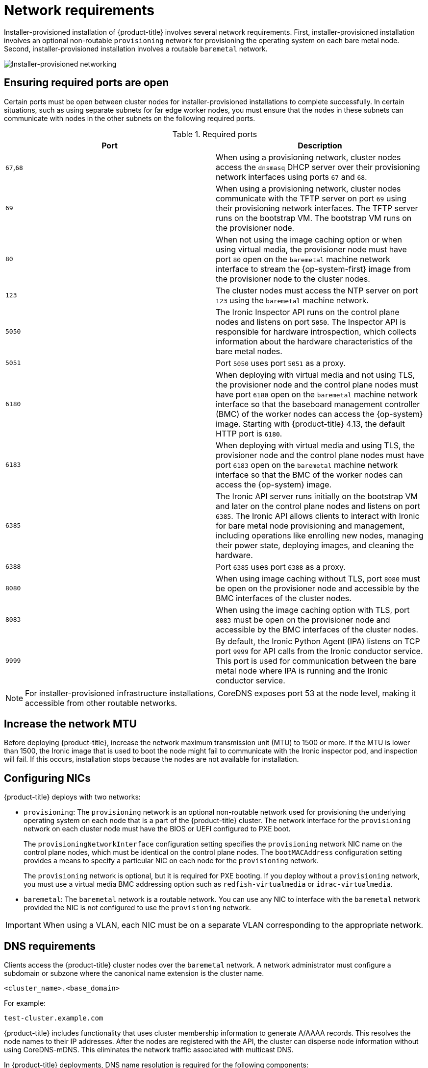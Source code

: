 // Module included in the following assemblies:
//
// * installing/installing_bare_metal_ipi/ipi-install-prerequisites.adoc

:_mod-docs-content-type: CONCEPT
[id="network-requirements_{context}"]
= Network requirements

Installer-provisioned installation of {product-title} involves several network requirements. First, installer-provisioned installation involves an optional non-routable `provisioning` network for provisioning the operating system on each bare metal node. Second, installer-provisioned installation involves a routable `baremetal` network.

image::210_OpenShift_Baremetal_IPI_Deployment_updates_0122_2.png[Installer-provisioned networking]

[id="network-requirements-ensuring-required-ports-are-open_{context}"]
== Ensuring required ports are open

Certain ports must be open between cluster nodes for installer-provisioned installations to complete successfully. In certain situations, such as using separate subnets for far edge worker nodes, you must ensure that the nodes in these subnets can communicate with nodes in the other subnets on the following required ports.

.Required ports
[options="header"]
|====
|Port|Description

|`67`,`68` | When using a provisioning network, cluster nodes access the `dnsmasq` DHCP server over their provisioning network interfaces using ports `67` and `68`.

| `69` | When using a provisioning network, cluster nodes communicate with the TFTP server on port `69` using their provisioning network interfaces. The TFTP server runs on the bootstrap VM. The bootstrap VM runs on the provisioner node.

| `80` | When not using the image caching option or when using virtual media, the provisioner node must have port `80` open on the `baremetal` machine network interface to stream the {op-system-first} image from the provisioner node to the cluster nodes.

| `123` | The cluster nodes must access the NTP server on port `123` using the `baremetal` machine network.

|`5050`| The Ironic Inspector API runs on the control plane nodes and listens on port `5050`. The Inspector API is responsible for hardware introspection, which collects information about the hardware characteristics of the bare metal nodes.

|`5051`| Port `5050` uses port `5051` as a proxy.

|`6180`| When deploying with virtual media and not using TLS, the provisioner node and the control plane nodes must have port `6180` open on the `baremetal` machine network interface so that the baseboard management controller (BMC) of the worker nodes can access the {op-system} image. Starting with {product-title} 4.13, the default HTTP port is `6180`.

|`6183`| When deploying with virtual media and using TLS, the provisioner node and the control plane nodes must have port `6183` open on the `baremetal` machine network interface so that the BMC of the worker nodes can access the {op-system} image.

|`6385`| The Ironic API server runs initially on the bootstrap VM and later on the control plane nodes and listens on port `6385`. The Ironic API allows clients to interact with Ironic for bare metal node provisioning and management, including operations like enrolling new nodes, managing their power state, deploying images, and cleaning the hardware.

|`6388`| Port `6385` uses port `6388` as a proxy.

|`8080`| When using image caching without TLS, port `8080` must be open on the provisioner node and accessible by the BMC interfaces of the cluster nodes.

|`8083`| When using the image caching option with TLS, port `8083` must be open on the provisioner node and accessible by the BMC interfaces of the cluster nodes.

|`9999`| By default, the Ironic Python Agent (IPA) listens on TCP port `9999` for API calls from the Ironic conductor service. This port is used for communication between the bare metal node where IPA is running and the Ironic conductor service.

|====

[NOTE]
====
For installer-provisioned infrastructure installations, CoreDNS exposes port 53 at the node level, making it accessible from other routable networks.
====

[id="network-requirements-increase-mtu_{context}"]
== Increase the network MTU

Before deploying {product-title}, increase the network maximum transmission unit (MTU) to 1500 or more. If the MTU is lower than 1500, the Ironic image that is used to boot the node might fail to communicate with the Ironic inspector pod, and inspection will fail. If this occurs, installation stops because the nodes are not available for installation.

[id="network-requirements-config-nics_{context}"]
== Configuring NICs

{product-title} deploys with two networks:

- `provisioning`: The `provisioning` network is an optional non-routable network used for provisioning the underlying operating system on each node that is a part of the {product-title} cluster. The network interface for the `provisioning` network on each cluster node must have the BIOS or UEFI configured to PXE boot.
+
The `provisioningNetworkInterface` configuration setting specifies the `provisioning` network NIC name on the control plane nodes, which must be identical on the control plane nodes. The `bootMACAddress` configuration setting provides a means to specify a particular NIC on each node for the `provisioning` network.
+
The `provisioning` network is optional, but it is required for PXE booting. If you deploy without a `provisioning` network, you must use a virtual media BMC addressing option such as `redfish-virtualmedia` or `idrac-virtualmedia`.

- `baremetal`: The `baremetal` network is a routable network. You can use any NIC to interface with the `baremetal` network provided the NIC is not configured to use the `provisioning` network.

[IMPORTANT]
====
When using a VLAN, each NIC must be on a separate VLAN corresponding to the appropriate network.
====

[id="network-requirements-dns_{context}"]
== DNS requirements

Clients access the {product-title} cluster nodes over the `baremetal` network. A network administrator must configure a subdomain or subzone where the canonical name extension is the cluster name.

[source,text]
----
<cluster_name>.<base_domain>
----

For example:

[source,text]
----
test-cluster.example.com
----

{product-title} includes functionality that uses cluster membership information to generate A/AAAA records. This resolves the node names to their IP addresses. After the nodes are registered with the API, the cluster can disperse node information without using CoreDNS-mDNS. This eliminates the network traffic associated with multicast DNS.

In {product-title} deployments, DNS name resolution is required for the following components:

* The Kubernetes API
* The {product-title} application wildcard ingress API

A/AAAA records are used for name resolution and PTR records are used for reverse name resolution. {op-system-first} uses the reverse records or DHCP to set the hostnames for all the nodes.

Installer-provisioned installation includes functionality that uses cluster membership information to generate A/AAAA records. This resolves the node names to their IP addresses. In each record, `<cluster_name>` is the cluster name and `<base_domain>` is the base domain that you specify in the `install-config.yaml` file. A complete DNS record takes the form: `<component>.<cluster_name>.<base_domain>.`.

.Required DNS records
[cols="1a,3a,5a",options="header"]
|===

|Component
|Record
|Description

|Kubernetes API
|`api.<cluster_name>.<base_domain>.`
|An A/AAAA record and a PTR record identify the API load balancer. These records must be resolvable by both clients external to the cluster and from all the nodes within the cluster.

|Routes
|`*.apps.<cluster_name>.<base_domain>.`
|The wildcard A/AAAA record refers to the application ingress load balancer. The application ingress load balancer targets the nodes that run the Ingress Controller pods. The Ingress Controller pods run on the worker nodes by default. These records must be resolvable by both clients external to the cluster and from all the nodes within the cluster.

For example, `console-openshift-console.apps.<cluster_name>.<base_domain>` is used as a wildcard route to the {product-title} console.

|===

[TIP]
====
You can use the `dig` command to verify DNS resolution.
====

[id="network-requirements-dhcp-reqs_{context}"]
== Dynamic Host Configuration Protocol (DHCP) requirements

By default, installer-provisioned installation deploys `ironic-dnsmasq` with DHCP enabled for the `provisioning` network. No other DHCP servers should be running on the `provisioning` network when the `provisioningNetwork` configuration setting is set to `managed`, which is the default value. If you have a DHCP server running on the `provisioning` network, you must set the `provisioningNetwork` configuration setting to `unmanaged` in the `install-config.yaml` file.

Network administrators must reserve IP addresses for each node in the {product-title} cluster for the `baremetal` network on an external DHCP server.

[id="network-requirements-reserving-ip-addresses_{context}"]
== Reserving IP addresses for nodes with the DHCP server

For the `baremetal` network, a network administrator must reserve a number of IP addresses, including:

. Two unique virtual IP addresses.
+
- One virtual IP address for the API endpoint.
- One virtual IP address for the wildcard ingress endpoint.
+
. One IP address for the provisioner node.
. One IP address for each control plane node.
. One IP address for each worker node, if applicable.

[IMPORTANT]
.Reserving IP addresses so they become static IP addresses
====
Some administrators prefer to use static IP addresses so that each node's IP address remains constant in the absence of a DHCP server. To configure static IP addresses with NMState, see "(Optional) Configuring node network interfaces" in the "Setting up the environment for an OpenShift installation" section.
====

[IMPORTANT]
.Networking between external load balancers and control plane nodes
====
External load balancing services and the control plane nodes must run on the same L2 network, and on the same VLAN when using VLANs to route traffic between the load balancing services and the control plane nodes.
====

[IMPORTANT]
====
The storage interface requires a DHCP reservation or a static IP.
====

The following table provides an exemplary embodiment of fully qualified domain names. The API and Nameserver addresses begin with canonical name extensions. The hostnames of the control plane and worker nodes are exemplary, so you can use any host naming convention you prefer.

[width="100%", cols="3,5,2", options="header"]
|=====
| Usage | Host Name | IP
| API | `api.<cluster_name>.<base_domain>` | `<ip>`
| Ingress LB (apps) |  `*.apps.<cluster_name>.<base_domain>`  | `<ip>`
| Provisioner node | `provisioner.<cluster_name>.<base_domain>` | `<ip>`
| Control-plane-0 | `openshift-control-plane-0.<cluster_name>.<base_domain>` | `<ip>`
| Control-plane-1 | `openshift-control-plane-1.<cluster_name>-.<base_domain>` | `<ip>`
| Control-plane-2 | `openshift-control-plane-2.<cluster_name>.<base_domain>` | `<ip>`
| Worker-0 | `openshift-worker-0.<cluster_name>.<base_domain>` | `<ip>`
| Worker-1 | `openshift-worker-1.<cluster_name>.<base_domain>` | `<ip>`
| Worker-n | `openshift-worker-n.<cluster_name>.<base_domain>` | `<ip>`
|=====

[NOTE]
====
If you do not create DHCP reservations, the installer requires reverse DNS resolution to set the hostnames for the Kubernetes API node, the provisioner node, the control plane nodes, and the worker nodes.
====

[id="network-requirements-provisioner_{context}"]
== Provisioner node requirements

You must specify the MAC address for the provisioner node in your installation configuration. The `bootMacAddress` specification is typically associated with PXE network booting. However, the Ironic provisioning service also requires the `bootMacAddress` specification to identify nodes during the inspection of the cluster, or during node redeployment in the cluster.

The provisioner node requires layer 2 connectivity for network booting, DHCP and DNS resolution, and local network communication. The provisioner node requires layer 3 connectivity for virtual media booting.

[id="network-requirements-ntp_{context}"]
== Network Time Protocol (NTP)

Each {product-title} node in the cluster must have access to an NTP server. {product-title} nodes use NTP to synchronize their clocks. For example, cluster nodes use SSL certificates that require validation, which might fail if the date and time between the nodes are not in sync.

[IMPORTANT]
====
Define a consistent clock date and time format in each cluster node's BIOS settings, or installation might fail.
====

You can reconfigure the control plane nodes to act as NTP servers on disconnected clusters, and reconfigure worker nodes to retrieve time from the control plane nodes.

[id="network-requirements-out-of-band_{context}"]
== Port access for the out-of-band management IP address

The out-of-band management IP address is on a separate network from the node. To ensure that the out-of-band management can communicate with the provisioner node during installation, the out-of-band management IP address must be granted access to port `6180` on the provisioner node and on the {product-title} control plane nodes. TLS port `6183` is required for virtual media installation, for example, by using Redfish.
